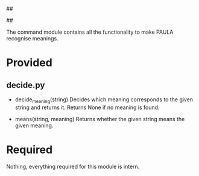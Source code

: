 ##
#      ____   _   _   _ _        _    
#     |  _ \ / \ | | | | |      / \   
#     | |_) / _ \| | | | |     / _ \  
#     |  __/ ___ \ |_| | |___ / ___ \ 
#     |_| /_/   \_\___/|_____/_/   \_\
#
#
# Personal
# Artificial
# Unintelligent
# Life
# Assistant
#
##

The command module contains all the functionality to make PAULA recognise meanings.

* Provided
** decide.py
   - decide_meaning(string)
     Decides which meaning corresponds to the given string and returns it.
     Returns None if no meaning is found.

   - means(string, meaning)
     Returns whether the given string means the given meaning.
     
* Required
  Nothing, everything required for this module is intern.
